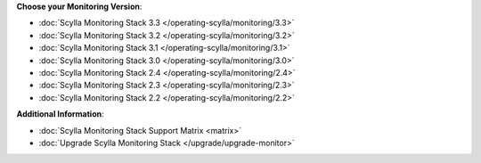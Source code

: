 **Choose your Monitoring Version**:

* :doc:`Scylla Monitoring Stack 3.3 </operating-scylla/monitoring/3.3>`
* :doc:`Scylla Monitoring Stack 3.2 </operating-scylla/monitoring/3.2>`
* :doc:`Scylla Monitoring Stack 3.1 </operating-scylla/monitoring/3.1>`
* :doc:`Scylla Monitoring Stack 3.0 </operating-scylla/monitoring/3.0>`
* :doc:`Scylla Monitoring Stack 2.4 </operating-scylla/monitoring/2.4>`
* :doc:`Scylla Monitoring Stack 2.3 </operating-scylla/monitoring/2.3>`
* :doc:`Scylla Monitoring Stack 2.2 </operating-scylla/monitoring/2.2>`

**Additional Information**:

* :doc:`Scylla Monitoring Stack Support Matrix <matrix>`
* :doc:`Upgrade Scylla Monitoring Stack </upgrade/upgrade-monitor>`
